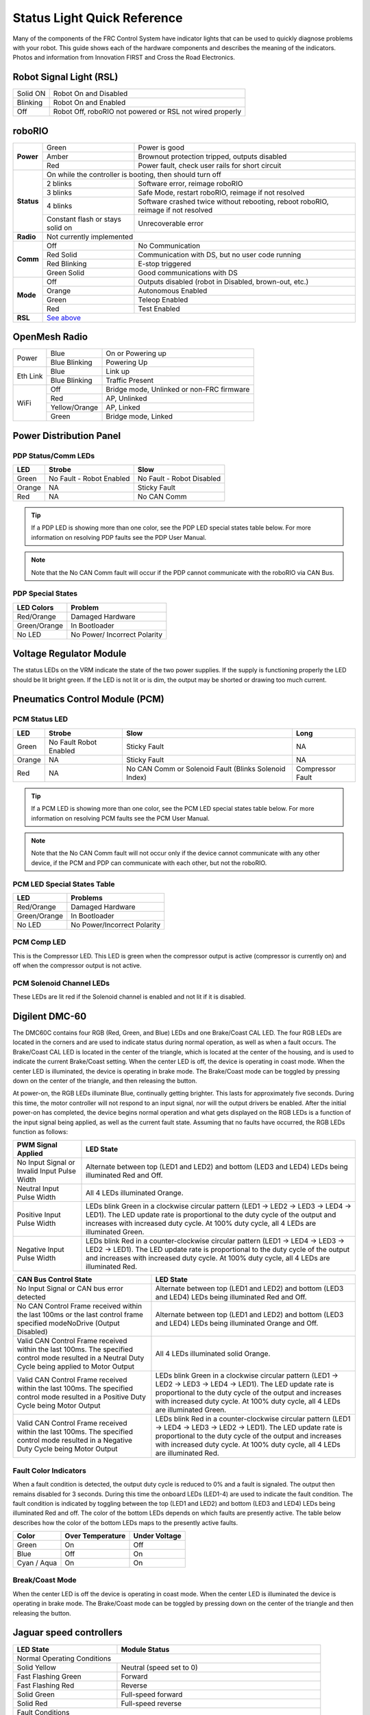 Status Light Quick Reference
============================

Many of the components of the FRC Control System have indicator lights that can be used to quickly diagnose problems with your robot. This guide shows each of the hardware components and describes the meaning of the indicators. Photos and information from Innovation FIRST and Cross the Road Electronics.

Robot Signal Light (RSL)
------------------------

.. image:: images/status-lights/rsl.svg
  :width: 400

+----------+----------------------------------------------------------+
| Solid ON | Robot On and Disabled                                    |
+----------+----------------------------------------------------------+
| Blinking | Robot On and Enabled                                     |
+----------+----------------------------------------------------------+
| Off      | Robot Off, roboRIO not powered or RSL not wired properly |
+----------+----------------------------------------------------------+

roboRIO
-------

.. image:: images/status-lights/roborio-status-lights.svg
  :width: 400

+------------+----------------+-----------------------------------------------------------------------------------+
| **Power**  | Green          | Power is good                                                                     |
|            +----------------+-----------------------------------------------------------------------------------+
|            | Amber          | Brownout protection tripped, outputs disabled                                     |
|            +----------------+-----------------------------------------------------------------------------------+
|            | Red            | Power fault, check user rails for short circuit                                   |
+------------+----------------+-----------------------------------------------------------------------------------+
| **Status** | On while the controller is booting, then should turn off                                           |
|            +----------------+-----------------------------------------------------------------------------------+
|            | 2 blinks       | Software error, reimage roboRIO                                                   |
|            +----------------+-----------------------------------------------------------------------------------+
|            | 3 blinks       | Safe Mode, restart roboRIO, reimage if not resolved                               |
|            +----------------+-----------------------------------------------------------------------------------+
|            | 4 blinks       | Software crashed twice without rebooting, reboot roboRIO, reimage if not resolved |
|            +----------------+---------------------------+-------------------------------------------------------+
|            | Constant flash or stays solid on           | Unrecoverable error                                   |
+------------+--------------------------------------------+-------------------------------------------------------+
| **Radio**  | Not currently implemented                                                                          |
+------------+----------------+-----------------------------------------------------------------------------------+
| **Comm**   | Off            | No Communication                                                                  |
|            +----------------+-----------------------------------------------------------------------------------+
|            | Red Solid      | Communication with DS, but no user code running                                   |
|            +----------------+-----------------------------------------------------------------------------------+
|            | Red Blinking   | E-stop triggered                                                                  |
|            +----------------+-----------------------------------------------------------------------------------+
|            | Green Solid    | Good communications with DS                                                       |
+------------+----------------+-----------------------------------------------------------------------------------+
| **Mode**   | Off            | Outputs disabled (robot in Disabled, brown-out, etc.)                             |
|            +----------------+-----------------------------------------------------------------------------------+
|            | Orange         | Autonomous Enabled                                                                |
|            +----------------+-----------------------------------------------------------------------------------+
|            | Green          | Teleop Enabled                                                                    |
|            +----------------+-----------------------------------------------------------------------------------+
|            | Red            | Test Enabled                                                                      |
+------------+----------------+-----------------------------------------------------------------------------------+
| **RSL**    | `See above <#robot-signal-light-rsl>`_                                                             |
+------------+----------------------------------------------------------------------------------------------------+

OpenMesh Radio
--------------

.. image:: images/status-lights/openmesh-radio-status-lights.png
  :width: 600

+----------+---------------+------------------------------+
| Power    | Blue          | On or Powering up            |
|          +---------------+------------------------------+
|          | Blue Blinking | Powering Up                  |
+----------+---------------+------------------------------+
| Eth Link | Blue          | Link up                      |
|          +---------------+------------------------------+
|          | Blue Blinking | Traffic Present              |
+----------+---------------+------------------------------+
| WiFi     | Off           | Bridge mode,                 |
|          |               | Unlinked or non-FRC firmware |
|          +---------------+------------------------------+
|          | Red           | AP, Unlinked                 |
|          +---------------+------------------------------+
|          | Yellow/Orange | AP, Linked                   |
|          +---------------+------------------------------+
|          | Green         | Bridge mode, Linked          |
+----------+---------------+------------------------------+

Power Distribution Panel
------------------------

.. image:: images/status-lights/pdp-status-lights.svg
  :width: 600

PDP Status/Comm LEDs
^^^^^^^^^^^^^^^^^^^^

+--------+--------------------------+---------------------------+
| LED    | Strobe                   | Slow                      |
+========+==========================+===========================+
| Green  | No Fault - Robot Enabled | No Fault - Robot Disabled |
+--------+--------------------------+---------------------------+
| Orange | NA                       | Sticky Fault              |
+--------+--------------------------+---------------------------+
| Red    | NA                       | No CAN Comm               |
+--------+--------------------------+---------------------------+

.. tip:: If a PDP LED is showing more than one color, see the PDP LED special states table below. For more information on resolving PDP faults see the PDP User Manual.

.. note:: Note that the No CAN Comm fault will occur if the PDP cannot communicate with the roboRIO via CAN Bus.

PDP Special States
^^^^^^^^^^^^^^^^^^

+--------------+------------------------------+
| LED Colors   | Problem                      |
+==============+==============================+
| Red/Orange   | Damaged Hardware             |
+--------------+------------------------------+
| Green/Orange | In Bootloader                |
+--------------+------------------------------+
| No LED       | No Power/ Incorrect Polarity |
+--------------+------------------------------+

Voltage Regulator Module
------------------------

.. image:: images/status-lights/vrm-status-lights.svg
  :width: 400

The status LEDs on the VRM indicate the state of the two power supplies. If the supply is functioning properly the LED should be lit bright green. If the LED is not lit or is dim, the output may be shorted or drawing too much current.

Pneumatics Control Module (PCM)
-------------------------------

.. image:: images/status-lights/pcm-status-lights.svg
  :width: 400

PCM Status LED
^^^^^^^^^^^^^^

+--------+---------------+-------------------------------+------------------+
| LED    | Strobe        | Slow                          | Long             |
+========+===============+===============================+==================+
| Green  | No Fault      | Sticky Fault                  | NA               |
|        | Robot Enabled |                               |                  |
+--------+---------------+-------------------------------+------------------+
| Orange | NA            | Sticky Fault                  | NA               |
+--------+---------------+-------------------------------+------------------+
| Red    | NA            | No CAN Comm or Solenoid Fault | Compressor Fault |
|        |               | (Blinks Solenoid Index)       |                  |
+--------+---------------+-------------------------------+------------------+

.. tip:: If a PCM LED is showing more than one color, see the PCM LED special states table below. For more information on resolving PCM faults see the PCM User Manual.

.. note:: Note that the No CAN Comm fault will not occur only if the device cannot communicate with any other device, if the PCM and PDP can communicate with each other, but not the roboRIO.

PCM LED Special States Table
^^^^^^^^^^^^^^^^^^^^^^^^^^^^

+--------------+-----------------------------+
| LED          | Problems                    |
+==============+=============================+
| Red/Orange   | Damaged Hardware            |
+--------------+-----------------------------+
| Green/Orange | In Bootloader               |
+--------------+-----------------------------+
| No LED       | No Power/Incorrect Polarity |
+--------------+-----------------------------+

PCM Comp LED
^^^^^^^^^^^^

This is the Compressor LED. This LED is green when the compressor output is active (compressor is currently on) and off when the compressor output is not active.

PCM Solenoid Channel LEDs
^^^^^^^^^^^^^^^^^^^^^^^^^

These LEDs are lit red if the Solenoid channel is enabled and not lit if it is disabled.

Digilent DMC-60
---------------

.. image:: images/status-lights/dmc60c-status-lights.png

The DMC60C contains four RGB (Red, Green, and Blue) LEDs and one Brake/Coast CAL LED. The four RGB LEDs are located in the corners and are used to indicate status during normal operation, as well as when a fault occurs. The Brake/Coast CAL LED is located in the center of the triangle, which is located at the center of the housing, and is used to indicate the current Brake/Coast setting. When the center LED is off, the device is operating in coast mode. When the center LED is illuminated, the device is operating in brake mode. The Brake/Coast mode can be toggled by pressing down on the center of the triangle, and then releasing the button.

At power-on, the RGB LEDs illuminate Blue, continually getting brighter. This lasts for approximately five seconds. During this time, the motor controller will not respond to an input signal, nor will the output drivers be enabled. After the initial power-on has completed, the device begins normal operation and what gets displayed on the RGB LEDs is a function of the input signal being applied, as well as the current fault state. Assuming that no faults have occurred, the RGB LEDs function as follows:

+----------------------------+---------------------------------------------------------------------------------------------------------------+
| PWM Signal Applied         | LED State                                                                                                     |
+============================+===============================================================================================================+
| No Input Signal or         | Alternate between top (LED1 and LED2) and bottom (LED3 and LED4) LEDs being illuminated Red and Off.          |
| Invalid Input Pulse Width  |                                                                                                               |
+----------------------------+---------------------------------------------------------------------------------------------------------------+
| Neutral Input Pulse Width  | All 4 LEDs illuminated Orange.                                                                                |
+----------------------------+---------------------------------------------------------------------------------------------------------------+
|                            | LEDs blink Green in a clockwise circular pattern (LED1 → LED2 → LED3 → LED4 → LED1).                          |
| Positive Input Pulse Width | The LED update rate is proportional to the duty cycle of the output and increases with increased duty cycle.  |
|                            | At 100% duty cycle, all 4 LEDs are illuminated Green.                                                         |
+----------------------------+---------------------------------------------------------------------------------------------------------------+
|                            | LEDs blink Red in a counter-clockwise circular pattern (LED1 → LED4 → LED3 → LED2 → LED1).                    |
| Negative Input Pulse Width | The LED update rate is proportional to the duty cycle of the output and increases with increased duty cycle.  |
|                            | At 100% duty cycle, all 4 LEDs are illuminated Red.                                                           |
+----------------------------+---------------------------------------------------------------------------------------------------------------+

+-------------------------------------------------------------------------------------------+--------------------------------------------------------------------------------------------------------------------------------------------------------------------+
| CAN Bus Control State                                                                     | LED State                                                                                                                                                          |
+===========================================================================================+====================================================================================================================================================================+
| No Input Signal or CAN bus error detected                                                 | Alternate between top (LED1 and LED2) and bottom (LED3 and LED4) LEDs being illuminated Red and Off.                                                               |
+-------------------------------------------------------------------------------------------+--------------------------------------------------------------------------------------------------------------------------------------------------------------------+
| No CAN Control Frame received within the last 100ms or                                    | Alternate between top (LED1 and LED2) and bottom (LED3 and LED4) LEDs being illuminated Orange and Off.                                                            |
| the last control frame specified modeNoDrive (Output Disabled)                            |                                                                                                                                                                    |
+-------------------------------------------------------------------------------------------+--------------------------------------------------------------------------------------------------------------------------------------------------------------------+
| Valid CAN Control Frame received within the last 100ms.                                   | All 4 LEDs illuminated solid Orange.                                                                                                                               |
| The specified control mode resulted in a Neutral Duty Cycle being applied to Motor Output |                                                                                                                                                                    |
+-------------------------------------------------------------------------------------------+--------------------------------------------------------------------------------------------------------------------------------------------------------------------+
| Valid CAN Control Frame received within the last 100ms.                                   | LEDs blink Green in a clockwise circular pattern (LED1 → LED2 → LED3 → LED4 → LED1).                                                                               |
| The specified control mode resulted in a Positive Duty Cycle being Motor Output           | The LED update rate is proportional to the duty cycle of the output and increases with increased duty cycle. At 100% duty cycle, all 4 LEDs are illuminated Green. |
+-------------------------------------------------------------------------------------------+--------------------------------------------------------------------------------------------------------------------------------------------------------------------+
| Valid CAN Control Frame received within the last 100ms.                                   | LEDs blink Red in a counter-clockwise circular pattern (LED1 → LED4 → LED3 → LED2 → LED1).                                                                         |
| The specified control mode resulted in a Negative Duty Cycle being Motor Output           | The LED update rate is proportional to the duty cycle of the output and increases with increased duty cycle. At 100% duty cycle, all 4 LEDs are illuminated Red.   |
+-------------------------------------------------------------------------------------------+--------------------------------------------------------------------------------------------------------------------------------------------------------------------+

Fault Color Indicators
^^^^^^^^^^^^^^^^^^^^^^

When a fault condition is detected, the output duty cycle is reduced to 0% and a fault is signaled. The output then remains disabled for 3 seconds. During this time the onboard LEDs (LED1-4) are used to indicate the fault condition. The fault condition is indicated by toggling between the top (LED1 and LED2) and bottom (LED3 and LED4) LEDs being illuminated Red and off. The color of the bottom LEDs depends on which faults are presently active. The table below describes how the color of the bottom LEDs maps to the presently active faults.

+-------------+------------------+---------------+
| Color       | Over Temperature | Under Voltage |
+=============+==================+===============+
| Green       | On               | Off           |
+-------------+------------------+---------------+
| Blue        | Off              | On            |
+-------------+------------------+---------------+
| Cyan / Aqua | On               | On            |
+-------------+------------------+---------------+

Break/Coast Mode
^^^^^^^^^^^^^^^^

When the center LED is off the device is operating in coast mode. When the center LED is illuminated the device is operating in brake mode. The Brake/Coast mode can be toggled by pressing down on the center of the triangle and then releasing the button.

Jaguar speed controllers
------------------------

.. image:: images/status-lights/jaguar-status-light.png
  :width: 400

+------------------------------+------------------------------------------------+
| LED State                    | Module Status                                  |
+==============================+================================================+
| Normal Operating Conditions                                                   |
+------------------------------+------------------------------------------------+
| Solid Yellow                 | Neutral (speed set to 0)                       |
+------------------------------+------------------------------------------------+
| Fast Flashing Green          | Forward                                        |
+------------------------------+------------------------------------------------+
| Fast Flashing Red            | Reverse                                        |
+------------------------------+------------------------------------------------+
| Solid Green                  | Full-speed forward                             |
+------------------------------+------------------------------------------------+
| Solid Red                    | Full-speed reverse                             |
+------------------------------+------------------------------------------------+
| Fault Conditions                                                              |
+------------------------------+------------------------------------------------+
| Slow Flashing Yellow         | Loss of servo or Network link                  |
+------------------------------+------------------------------------------------+
| Fast Flashing Yellow         | Invalid CAN ID                                 |
+------------------------------+------------------------------------------------+
| Slow Flashing Red            | Voltage, Temperature, or                       |
|                              | Limit Switch fault condition                   |
+------------------------------+------------------------------------------------+
| Slow Flashing Red and Yellow | Current fault condition                        |
+------------------------------+------------------------------------------------+
| Calibration or CAN Conditions                                                 |
+------------------------------+------------------------------------------------+
| Flashing Red and Green       | Calibration mode active                        |
+------------------------------+------------------------------------------------+
| Flashing Red and Yellow      | Calibration mode failure                       |
+------------------------------+------------------------------------------------+
| Flashing Green and Yellow    | Calibration mode success                       |
+------------------------------+------------------------------------------------+
| Slow Flashing Green          | CAN ID assignment mode                         |
+------------------------------+------------------------------------------------+
| Fast Flashing Yellow         | Current CAN ID (count flashes to determine ID) |
+------------------------------+------------------------------------------------+
| Flashing Yellow              | CAN ID invalid (that is, Set to 0)             |
|                              | awaiting valid ID assignment                   |
+------------------------------+------------------------------------------------+

Mindsensors SD540B (PWM)
------------------------

.. image:: images/status-lights/sd540b-status-lights.png
  :width: 600

+----------------+-------+---------------------------------+
| Power LED      | Off   | Power is not supplied           |
|                +-------+---------------------------------+
|                | Red   | Power is supplied               |
+----------------+-------+---------------------------------+
| Motor LED      | Red   | Forward direction               |
|                +-------+---------------------------------+
|                | Green | Reverse direction               |
+----------------+-------+---------------------------------+
| PWM Signal LED | Red   | No valid PWM signal is detected |
|                +-------+---------------------------------+
|                | Green | Valid PWM signal is detected    |
+----------------+-------+---------------------------------+

Mindsensors SD540C (CAN Bus)
----------------------------

.. image:: images/status-lights/sd540c-status-lights.png
  :width: 600

+----------------+------------------+---------------------------------------------------------+
| Power LED      | Off              | Power is not supplied                                   |
|                +------------------+---------------------------------------------------------+
|                | Red              | Power is supplied                                       |
+----------------+------------------+---------------------------------------------------------+
| Motor LED      | Red              | Forward direction                                       |
|                +------------------+---------------------------------------------------------+
|                | Green            | Reverse direction                                       |
+----------------+------------------+---------------------------------------------------------+
| CAN Signal LED | Blinking quickly | No CAN devices are connected                            |
|                +------------------+---------------------------------------------------------+
|                | Off              | Connected to the roboRIO and the driver station is open |
+----------------+------------------+---------------------------------------------------------+

REV Robotics Servo Power Module
-------------------------------

.. image:: images/status-lights/rev-robotics-servo-power-module.png
  :width: 400

Status LEDs
^^^^^^^^^^^

Each channel has a corresponding status LED that will indicate the sensed state of the connected PWM signal. The table below describes each state’s corresponding LED pattern.

+-----------------------+----------------+
| State                 | Pattern        |
+=======================+================+
| No Signal             | Blinking Amber |
+-----------------------+----------------+
| Left/Reverse Signal   | Solid Red      |
+-----------------------+----------------+
| Center/Neutral Signal | Solid Amber    |
+-----------------------+----------------+
| Right/Forward Signal  | Solid Green    |
+-----------------------+----------------+

- 6V Power LED off, dim or flickering with power applied = Over-current shutdown

REV Robotics SPARK
------------------

.. image:: images/status-lights/sparkLight.png

Talon speed controllers
-----------------------

.. image:: images/status-lights/talonsr-status-light.png

+-----------+----------+------------------------------------------------------------------------+
| Green     | Solid    | Full forward output                                                    |
|           +----------+------------------------------------------------------------------------+
|           | Blinking | Proportional to forward output voltage                                 |
+-----------+----------+------------------------------------------------------------------------+
| Red       | Solid    | Full reverse output                                                    |
|           +----------+------------------------------------------------------------------------+
|           | Blinking | Proportional to reverse output voltage                                 |
+-----------+----------+------------------------------------------------------------------------+
| Orange    | Solid    | No CAN devices are connected                                           |
|           +----------+------------------------------------------------------------------------+
|           | Blinking | Disabled state, PWM signal lost, FRC robot disabled, or                |
|           |          | signal in deadband range (+/- 4% output)                               |
+-----------+----------+------------------------------------------------------------------------+
| Off                  | No input power to Talon                                                |
+-----------+----------+------------------------------------------------------------------------+
| Red/Green | Flashing | Ready for calibration. Several green flashes indicates successful      |
|           |          | calibration, and red several times indicates unsuccessful calibration. |
+-----------+----------+------------------------------------------------------------------------+

Victor888 Speed Controller
--------------------------

.. image:: images/status-lights/victor888-status-light.svg
  :width: 600

+-----------+----------+--------------------------+
| Green     | Solid    | Full forward output      |
|           +----------+--------------------------+
|           | Blinking | Successful calibration   |
+-----------+----------+--------------------------+
| Red       | Solid    | Full reverse output      |
|           +----------+--------------------------+
|           | Blinking | Unsuccessful calibration |
+-----------+----------+--------------------------+
| Orange    | Solid    | Neutral/brake            |
+-----------+----------+--------------------------+
| Red/Green | Blinking | Calibration mode         |
+-----------+----------+--------------------------+

Victor-SP speed controllers
---------------------------

.. image:: images/status-lights/victorSPLight.png
  :width: 600

Brake/Coast/Cal Button/LED - Red if the controller is in brake mode, off if the controller is in coast mode

Status
^^^^^^

+-----------+----------+------------------------------------------------------------------------+
| Green     | Solid    | Full forward output                                                    |
|           +----------+------------------------------------------------------------------------+
|           | Blinking | Proportional to forward output voltage                                 |
+-----------+----------+------------------------------------------------------------------------+
| Red       | Solid    | Full reverse output                                                    |
|           +----------+------------------------------------------------------------------------+
|           | Blinking | Proportional to forward output voltage                                 |
+-----------+----------+------------------------------------------------------------------------+
| Orange    | Solid    | FRC robot disabled, PWM signal lost, or                                |
|           |          | signal in deadband range (+/- 4% output)                               |
+-----------+----------+------------------------------------------------------------------------+
| Red/Green | Blinking | Ready for calibration. Several green flashes indicates successful      |
|           |          | calibration, and red several times indicates unsuccessful calibration. |
+-----------+----------+------------------------------------------------------------------------+

Talon SRX speed controller
--------------------------

.. image:: images/status-lights/talon-srx-status-lights.png
  :width: 600

Status LEDs During Normal Operation
^^^^^^^^^^^^^^^^^^^^^^^^^^^^^^^^^^^

+------------------------------+----------------+--------------------------------------------+
| LEDs                         | Colors         | Talon SRX State                            |
+==============================+================+============================================+
| Both                         | Blinking Green | Forward throttle is applied.               |
|                              |                | Blink rate is proportional to Duty Cycle.  |
+------------------------------+----------------+--------------------------------------------+
| Both                         | Blinking Red   | Reverse throttle is applied.               |
|                              |                | Blink rate is proportional to Duty Cycle.  |
+------------------------------+----------------+--------------------------------------------+
| None                         | None           | No power is being applied to Talon SRX     |
+------------------------------+----------------+--------------------------------------------+
| LEDs Alternate               | Off/Orange     | CAN bus detected, robot disabled           |
+------------------------------+----------------+--------------------------------------------+
| LEDs Alternate               | Off/Slow Red   | CAN bus/PWM is not detected                |
+------------------------------+----------------+--------------------------------------------+
| LEDs Alternate               | Off/Fast Red   | Fault Detected                             |
+------------------------------+----------------+--------------------------------------------+
| LEDs Alternate               | Red/Orange     | Damaged Hardware                           |
+------------------------------+----------------+--------------------------------------------+
| LEDs Strobe towards (M-)     | Off/Red        | Forward Limit Switch or Forward Soft Limit |
+------------------------------+----------------+--------------------------------------------+
| LEDs Strobe towards (M+)     | Off/Red        | Reverse Limit Switch or Reverse Soft Limit |
+------------------------------+----------------+--------------------------------------------+
| LED1 Only (closest to M+/V+) | Green/Orange   | In Boot-loader                             |
+------------------------------+----------------+--------------------------------------------+

Status LEDs During Calibration
^^^^^^^^^^^^^^^^^^^^^^^^^^^^^^

+------------------------+------------------------+
| Status LEDs Blink Code | Talon SRX State        |
+========================+========================+
| Flashing Red/Green     | Calibration Mode       |
+------------------------+------------------------+
| Blinking Green         | Successful Calibration |
+------------------------+------------------------+
| Blinking Red           | Failed Calibration     |
+------------------------+------------------------+

B/C CAL Blink Codes
^^^^^^^^^^^^^^^^^^^

+----------------------+-----------------+
| B/C CAL Button Color | Talon SRX State |
+======================+=================+
| Solid Red            | Brake Mode      |
+----------------------+-----------------+
| Off                  | Coast Mode      |
+----------------------+-----------------+

Spark-MAX speed controller
--------------------------

.. image:: images/status-lights/sparkMAXLight.png

Spike relay configured as a motor, light, or solenoid switch
------------------------------------------------------------

.. image:: images/status-lights/spikeRelay1Light.png
  :width: 600

+-----------------------------------------+-----------------+---------------+-------------------------------------+
| **Inputs**                              | **Outputs**     | **Indicator** | **Motor Function**                  |
+---------------------+-------------------+--------+--------+               |                                     |
| **Forward (White)** | **Reverse (Red)** | **M+** | **M-** |               |                                     |
+---------------------+-------------------+--------+--------+---------------+-------------------------------------+
| Off                 | Off               | GND    | GND    | Orange        | Off/Brake Condition (default)       |
+---------------------+-------------------+--------+--------+---------------+-------------------------------------+
| On                  | Off               | +12v   | GND    | Green         | Motor rotates in one direction      |
+---------------------+-------------------+--------+--------+---------------+-------------------------------------+
| Off                 | On                | GND    | +12v   | Red           | Motor rotates in opposite direction |
+---------------------+-------------------+--------+--------+---------------+-------------------------------------+
| On                  | On                | +12v   | +12v   | Off           | Off/Brake Condition                 |
+---------------------+-------------------+--------+--------+---------------+-------------------------------------+

.. note:: 'Brake Condition' refers to the dynamic stopping of the motor due to the shorting of the motor inputs. This condition is not optional when going to an off state.

Spike relay configured as for one or two solenoids
--------------------------------------------------

.. image:: images/status-lights/spikeRelay2Light.png
  :width: 600

+-----------------------------------------+-----------------+---------------+--------------------------------+
| **Inputs**                              | **Outputs**     | **Indicator** | **Motor Function**             |
+---------------------+-------------------+--------+--------+               |                                |
| **Forward (White)** | **Reverse (Red)** | **M+** | **M-** |               |                                |
+---------------------+-------------------+--------+--------+---------------+--------------------------------+
| Off                 | Off               | GND    | GND    | Orange        | Both Solenoids Off (default)   |
+---------------------+-------------------+--------+--------+---------------+--------------------------------+
| On                  | Off               | +12v   | GND    | Green         | Solenoid connected to M+ is ON |
+---------------------+-------------------+--------+--------+---------------+--------------------------------+
| Off                 | On                | GND    | +12v   | Red           | Solenoid connected to M- is ON |
+---------------------+-------------------+--------+--------+---------------+--------------------------------+
| On                  | On                | +12v   | +12v   | Off           | Both Solenoids ON              |
+---------------------+-------------------+--------+--------+---------------+--------------------------------+
